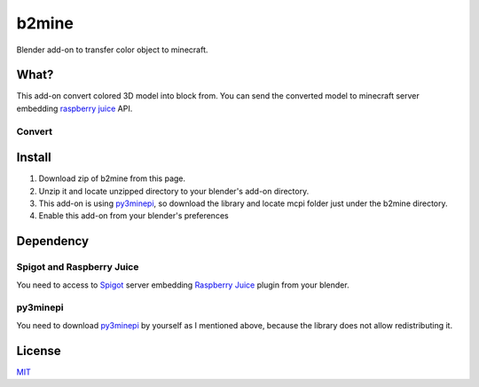 b2mine
======

Blender add-on to transfer color object to minecraft.

What?
-----
This add-on convert colored 3D model into block from. You can send the converted model to minecraft server embedding `raspberry juice <http://dev.bukkit.org/bukkit-plugins/raspberryjuice/>`_ API.

Convert
^^^^^^^
.. image:: http://g.recordit.co/9D81OxL7LC.gif


Install
-------
1. Download zip of b2mine from this page.
2. Unzip it and locate unzipped directory to your blender's add-on directory.
3. This add-on is using `py3minepi <https://github.com/py3minepi/py3minepi>`_, so download the library and locate mcpi folder just under the b2mine directory.
4. Enable this add-on from your blender's preferences

Dependency
----------
Spigot and Raspberry Juice
^^^^^^^^^^^^^^^^^^^^^^^^^^
You need to access to `Spigot <https://www.spigotmc.org/>`_ server embedding `Raspberry Juice <http://dev.bukkit.org/bukkit-plugins/raspberryjuice/>`_ plugin from your blender.

py3minepi
^^^^^^^^^
You need to download `py3minepi <https://github.com/py3minepi/py3minepi>`_ by yourself as I mentioned above, because the library does not allow redistributing it.

License
-------
`MIT <http://takuro.mit-license.org/>`_



